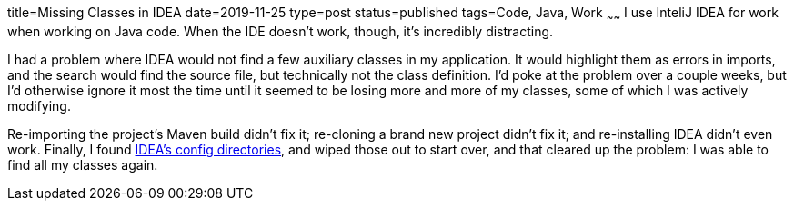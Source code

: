 title=Missing Classes in IDEA
date=2019-11-25
type=post
status=published
tags=Code, Java, Work
~~~~~~
I use InteliJ IDEA for work when working on Java code.
When the IDE doesn't work, though,
it's incredibly distracting.

I had a problem
where IDEA would not find a few auxiliary classes
in my application.
It would highlight them as errors in imports,
and the search would find the source file,
but technically not the class definition.
I'd poke at the problem over a couple weeks,
but I'd otherwise ignore it most the time
until it seemed to be losing more and more of my classes,
some of which I was actively modifying.

Re-importing the project's Maven build didn't fix it;
re-cloning a brand new project didn't fix it;
and re-installing IDEA didn't even work.
Finally, I found 
https://intellij-support.jetbrains.com/hc/en-us/articles/206544519-Directories-used-by-the-IDE-to-store-settings-caches-plugins-and-logs[IDEA's config directories], and wiped those out to start over,
and that cleared up the problem: I was able to find all my classes again.

